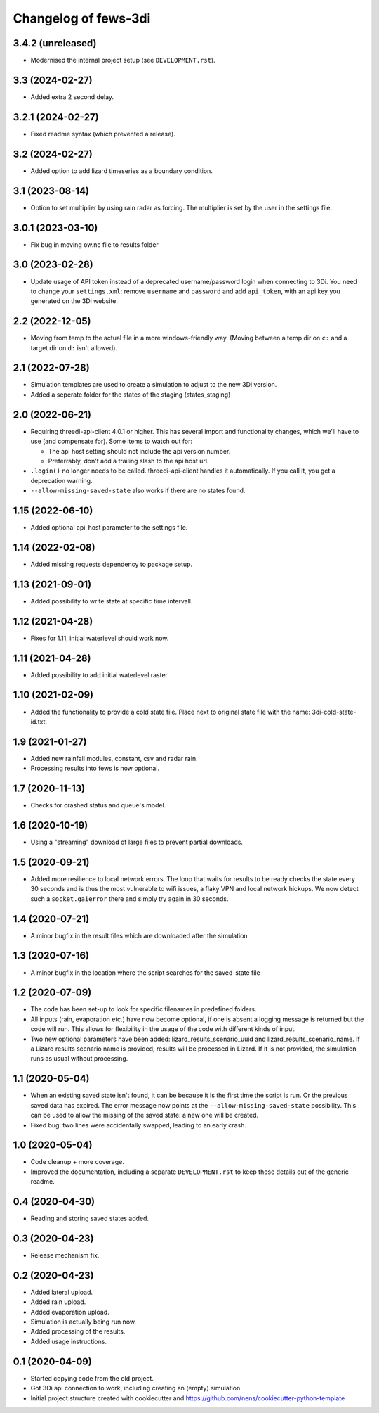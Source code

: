 Changelog of fews-3di
===================================================


3.4.2 (unreleased)
------------------

- Modernised the internal project setup (see ``DEVELOPMENT.rst``).


3.3 (2024-02-27)
----------------

- Added extra 2 second delay.


3.2.1 (2024-02-27)
------------------

- Fixed readme syntax (which prevented a release).


3.2 (2024-02-27)
----------------

- Added option to add lizard timeseries as a boundary condition.


3.1 (2023-08-14)
----------------

- Option to set multiplier by using rain radar as forcing. The multiplier is
  set by the user in the settings file.


3.0.1 (2023-03-10)
------------------

- Fix bug in moving ow.nc file to results folder


3.0 (2023-02-28)
----------------

- Update usage of API token instead of a deprecated username/password login
  when connecting to 3Di. You need to change your ``settings.xml``: remove
  ``username`` and ``password`` and add ``api_token``, with an api key you
  generated on the 3Di website.


2.2 (2022-12-05)
----------------

- Moving from temp to the actual file in a more windows-friendly way. (Moving
  between a temp dir on ``c:`` and a target dir on ``d:`` isn't allowed).


2.1 (2022-07-28)
----------------

- Simulation templates are used to create a simulation to adjust to the new 3Di version.
- Added a seperate folder for the states of the staging (states_staging)



2.0 (2022-06-21)
----------------

- Requiring threedi-api-client 4.0.1 or higher. This has several import and
  functionality changes, which we'll have to use (and compensate for). Some
  items to watch out for:

  - The api host setting should not include the api version number.

  - Preferrably, don't add a trailing slash to the api host url.

- ``.login()`` no longer needs to be called. threedi-api-client handles it
  automatically. If you call it, you get a deprecation warning.

- ``--allow-missing-saved-state`` also works if there are no states found.


1.15 (2022-06-10)
-----------------

- Added optional api_host parameter to the settings file.


1.14 (2022-02-08)
-----------------

- Added missing requests dependency to package setup.


1.13 (2021-09-01)
-----------------

- Added possibility to write state at specific time intervall.


1.12 (2021-04-28)
-----------------

- Fixes for 1.11, initial waterlevel should work now.


1.11 (2021-04-28)
-----------------

- Added possibility to add initial waterlevel raster.


1.10 (2021-02-09)
-----------------

- Added the functionality to provide a cold state file.
  Place next to original state file with the name:
  3di-cold-state-id.txt.


1.9 (2021-01-27)
----------------

- Added new rainfall modules, constant, csv and radar rain.

- Processing results into fews is now optional.


1.7 (2020-11-13)
----------------

- Checks for crashed status and queue's model.


1.6 (2020-10-19)
----------------

- Using a "streaming" download of large files to prevent partial downloads.


1.5 (2020-09-21)
----------------

- Added more resilience to local network errors. The loop that waits for
  results to be ready checks the state every 30 seconds and is thus the most
  vulnerable to wifi issues, a flaky VPN and local network hickups. We now
  detect such a ``socket.gaierror`` there and simply try again in 30 seconds.


1.4 (2020-07-21)
----------------

- A minor bugfix in the result files which are downloaded after the simulation


1.3 (2020-07-16)
----------------

- A minor bugfix in the location where the script searches for the saved-state
  file


1.2 (2020-07-09)
----------------

- The code has been set-up to look for specific filenames in predefined
  folders.

- All inputs (rain, evaporation etc.) have now become optional, if one is
  absent a logging message is returned but the code will run. This allows for
  flexibility in the usage of the code with different kinds of input.

- Two new optional parameters have been added: lizard_results_scenario_uuid and
  lizard_results_scenario_name. If a Lizard results   scenario name is provided,
  results will be processed in Lizard. If it is not provided, the simulation
  runs as usual without processing.


1.1 (2020-05-04)
----------------

- When an existing saved state isn't found, it can be because it is the first
  time the script is run. Or the previous saved data has expired. The error
  message now points at the ``--allow-missing-saved-state`` possibility. This
  can be used to allow the missing of the saved state: a new one will be
  created.

- Fixed bug: two lines were accidentally swapped, leading to an early crash.


1.0 (2020-05-04)
----------------

- Code cleanup + more coverage.

- Improved the documentation, including a separate ``DEVELOPMENT.rst`` to keep
  those details out of the generic readme.


0.4 (2020-04-30)
----------------

- Reading and storing saved states added.


0.3 (2020-04-23)
----------------

- Release mechanism fix.


0.2 (2020-04-23)
----------------

- Added lateral upload.

- Added rain upload.

- Added evaporation upload.

- Simulation is actually being run now.

- Added processing of the results.

- Added usage instructions.


0.1 (2020-04-09)
----------------

- Started copying code from the old project.

- Got 3Di api connection to work, including creating an (empty) simulation.

- Initial project structure created with cookiecutter and
  https://github.com/nens/cookiecutter-python-template
